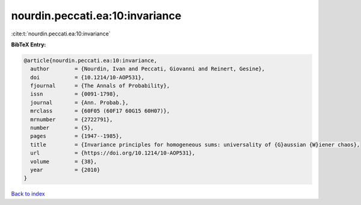 nourdin.peccati.ea:10:invariance
================================

:cite:t:`nourdin.peccati.ea:10:invariance`

**BibTeX Entry:**

.. code-block:: bibtex

   @article{nourdin.peccati.ea:10:invariance,
     author        = {Nourdin, Ivan and Peccati, Giovanni and Reinert, Gesine},
     doi           = {10.1214/10-AOP531},
     fjournal      = {The Annals of Probability},
     issn          = {0091-1798},
     journal       = {Ann. Probab.},
     mrclass       = {60F05 (60F17 60G15 60H07)},
     mrnumber      = {2722791},
     number        = {5},
     pages         = {1947--1985},
     title         = {Invariance principles for homogeneous sums: universality of {G}aussian {W}iener chaos},
     url           = {https://doi.org/10.1214/10-AOP531},
     volume        = {38},
     year          = {2010}
   }

`Back to index <../By-Cite-Keys.html>`_
